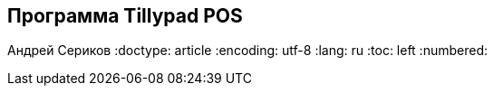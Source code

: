 [[TillypadPOS, Программа Tillypad POS]]
== Программа Tillypad POS
Андрей Сериков
:doctype: article
:encoding: utf-8
:lang: ru
:toc: left
:numbered:


